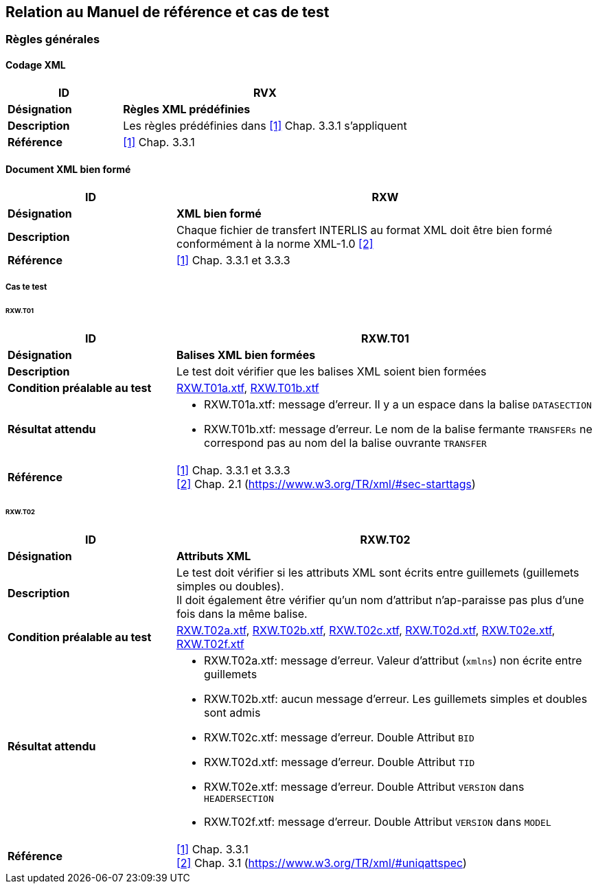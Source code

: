 == Relation au Manuel de référence et cas de test

=== Règles générales

==== Codage XML
[cols="2,5a"]
|===
|ID|RVX

|*Désignation*|*Règles XML prédéfinies*
|*Description*|Les règles prédéfinies dans <<1>> Chap. 3.3.1 s'appliquent
|*Référence*|<<1>> Chap. 3.3.1
|===

==== Document XML bien formé
[cols="2,5a"]
|===
|ID|RXW

|*Désignation*|*XML bien formé*
|*Description*|Chaque fichier de transfert INTERLIS au format XML doit être bien formé conformément à la norme XML-1.0 <<2>>
|*Référence*|<<1>> Chap. 3.3.1 et 3.3.3
|===

===== Cas te test

====== RXW.T01
[cols="2,5a"]
|===
|ID|RXW.T01

|*Désignation*|*Balises XML bien formées*
|*Description*|Le test doit vérifier que les balises XML soient bien formées
|*Condition préalable au test*|
link:https://raw.githubusercontent.com/geoadmin/suite-interlis/master/data/RXW.T01a.xtf[RXW.T01a.xtf],
link:https://raw.githubusercontent.com/geoadmin/suite-interlis/master/data/RXW.T01b.xtf[RXW.T01b.xtf]
|*Résultat attendu*|
* RXW.T01a.xtf: message d'erreur. Il y a un espace dans la balise `DATASECTION`
* RXW.T01b.xtf: message d'erreur. Le nom de la balise fermante `TRANSFERs` ne correspond pas au nom del la balise ouvrante `TRANSFER`
|*Référence*|<<1>> Chap. 3.3.1 et 3.3.3 +
<<2>> Chap. 2.1 (https://www.w3.org/TR/xml/#sec-starttags)
|===

====== RXW.T02
[cols="2,5a"]
|===
|ID|RXW.T02

|*Désignation*|*Attributs XML*
|*Description*|Le test doit vérifier si les attributs XML sont écrits entre guillemets (guillemets simples ou doubles). +
Il doit également être vérifier qu'un nom d'attribut n'ap-paraisse pas plus d'une fois dans la même balise.
|*Condition préalable au test*|
link:https://raw.githubusercontent.com/geoadmin/suite-interlis/master/data/RXW.T02a.xtf[RXW.T02a.xtf],
link:https://raw.githubusercontent.com/geoadmin/suite-interlis/master/data/RXW.T02b.xtf[RXW.T02b.xtf],
link:https://raw.githubusercontent.com/geoadmin/suite-interlis/master/data/RXW.T02c.xtf[RXW.T02c.xtf],
link:https://raw.githubusercontent.com/geoadmin/suite-interlis/master/data/RXW.T02d.xtf[RXW.T02d.xtf],
link:https://raw.githubusercontent.com/geoadmin/suite-interlis/master/data/RXW.T02e.xtf[RXW.T02e.xtf],
link:https://raw.githubusercontent.com/geoadmin/suite-interlis/master/data/RXW.T02f.xtf[RXW.T02f.xtf]
|*Résultat attendu*|
* RXW.T02a.xtf: message d'erreur. Valeur d’attribut (`xmlns`) non écrite entre guillemets
* RXW.T02b.xtf: aucun message d’erreur. Les guillemets simples et doubles sont admis
* RXW.T02c.xtf: message d'erreur. Double Attribut `BID`
* RXW.T02d.xtf: message d'erreur. Double Attribut `TID`
* RXW.T02e.xtf: message d'erreur. Double Attribut `VERSION` dans `HEADERSECTION`
* RXW.T02f.xtf: message d'erreur. Double Attribut `VERSION` dans `MODEL`
|*Référence*|<<1>> Chap. 3.3.1 +
<<2>> Chap. 3.1 (https://www.w3.org/TR/xml/#uniqattspec)
|===
